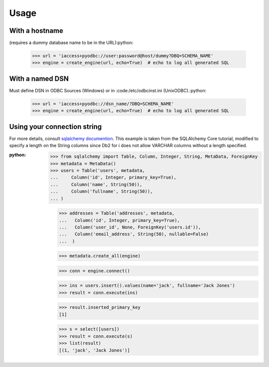 =====
Usage
=====


With a hostname
---------------
(requires a dummy database name to be in the URL):python:

    >>> url = 'iaccess+pyodbc://user:password@host/dummy?DBQ=SCHEMA_NAME'
    >>> engine = create_engine(url, echo=True)  # echo to log all generated SQL

With a named DSN
----------------
Must define DSN in ODBC Sources (Windows) or in :code:/etc/odbcinst.ini (UnixODBC).:python:

    >>> url = 'iaccess+pyodbc://dsn_name/?DBQ=SCHEMA_NAME'
    >>> engine = create_engine(url, echo=True)  # echo to log all generated SQL


Using your connection string
----------------------------
For more details, consult `sqlalchemy documention`_. This example is taken from the SQLAlchemy Core tutorial, modified to specify a length on the String columns since Db2 for i does not allow VARCHAR columns without a length specified.

:python:

    >>> from sqlalchemy import Table, Column, Integer, String, MetaData, ForeignKey
    >>> metadata = MetaData()
    >>> users = Table('users', metadata,
    ...     Column('id', Integer, primary_key=True),
    ...     Column('name', String(50)),
    ...     Column('fullname', String(50)),
    ... )

    >>> addresses = Table('addresses', metadata,
    ...   Column('id', Integer, primary_key=True),
    ...   Column('user_id', None, ForeignKey('users.id')),
    ...   Column('email_address', String(50), nullable=False)
    ...  )

    >>> metadata.create_all(engine)

    >>> conn = engine.connect()

    >>> ins = users.insert().values(name='jack', fullname='Jack Jones')
    >>> result = conn.execute(ins)

    >>> result.inserted_primary_key
    [1]

    >>> s = select([users])
    >>> result = conn.execute(s)
    >>> list(result)
    [(1, 'jack', 'Jack Jones')]


.. _sqlalchemy documention: https://docs.sqlalchemy.org/en/13/core/tutorial.html
